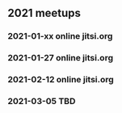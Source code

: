 ** 2021 meetups
*** 2021-01-xx online jitsi.org
*** 2021-01-27 online jitsi.org
*** 2021-02-12 online jitsi.org
*** 2021-03-05 TBD
